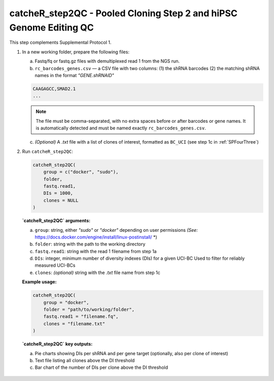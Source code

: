 catcheR_step2QC - Pooled Cloning Step 2 and hiPSC Genome Editing QC
==================================================

This step complements Supplemental Protocol 1.

1. In a new working folder, prepare the following files:

   a. Fastq/fq or fastq.gz files with demultiplexed read 1 from the NGS run.

   b. ``rc_barcodes_genes.csv`` — a CSV file with two columns:  
      (1) the shRNA barcodes  
      (2) the matching shRNA names in the format `"GENE.shRNAID"`

   .. code-block:: text

      CAAGAGCC,SMAD2.1
      ...

   .. note::
      The file must be comma-separated, with no extra spaces before or after barcodes or gene names.  
      It is automatically detected and must be named exactly ``rc_barcodes_genes.csv``.

   c. *(Optional)* A `.txt` file with a list of clones of interest, formatted as ``BC_UCI``  
      (see step 1c in :ref:`SPFourThree`)

2. Run ``catcheR_step2QC``:

   .. code-block:: R

      catcheR_step2QC(
          group = c("docker", "sudo"),
          folder,
          fastq.read1,
          DIs = 1000,
          clones = NULL
      )

   **`catcheR_step2QC` arguments:**

   a. ``group``: string, either `"sudo"` or `"docker"` depending on user permissions  
      *(See:* https://docs.docker.com/engine/install/linux-postinstall/ *)

   b. ``folder``: string with the path to the working directory

   c. ``fastq.read1``: string with the read 1 filename from step 1a

   d. ``DIs``: integer, minimum number of diversity indexes (DIs) for a given UCI-BC  
      Used to filter for reliably measured UCI-BCs

   e. ``clones``: *(optional)* string with the `.txt` file name from step 1c

   **Example usage:**

   .. code-block:: R

      catcheR_step2QC(
          group = "docker",
          folder = "path/to/working/folder",
          fastq.read1 = "filename.fq",
          clones = "filename.txt"
      )

   **`catcheR_step2QC` key outputs:**

   a. Pie charts showing DIs per shRNA and per gene target (optionally, also per clone of interest)

   b. Text file listing all clones above the DI threshold

   c. Bar chart of the number of DIs per clone above the DI threshold  
  
  .. image:: step2QC_clone_distribution_filter_2000.png

   d. Frequency histogram of the percentage of clones above the DI threshold per shRNA  
     
  .. image:: step2QC_clone_percentage_filter.jpg
      
      